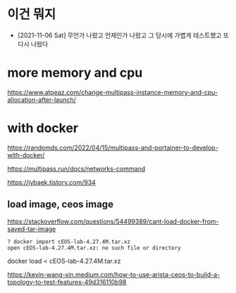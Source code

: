 * 이건 뭐지

- [2021-11-06 Sat] 무언가 나왔고 언제인가 나왔고 그 당시에 가볍게 테스트했고 또 다시 나왔다

* more memory and cpu

https://www.atpeaz.com/change-multipass-instance-memory-and-cpu-allocation-after-launch/

* with docker

https://randomds.com/2022/04/15/multipass-and-portainer-to-develop-with-docker/

https://multipass.run/docs/networks-command

https://jybaek.tistory.com/934

** load image, ceos image

https://stackoverflow.com/questions/54499389/cant-load-docker-from-saved-tar-image

#+BEGIN_SRC 
? docker import cEOS-lab-4.27.4M.tar.xz
open cEOS-lab-4.27.4M.tar.xz: no such file or directory
#+END_SRC

docker load < cEOS-lab-4.27.4M.tar.xz

https://kevin-wang-xin.medium.com/how-to-use-arista-ceos-to-build-a-topology-to-test-features-49d316110b98

